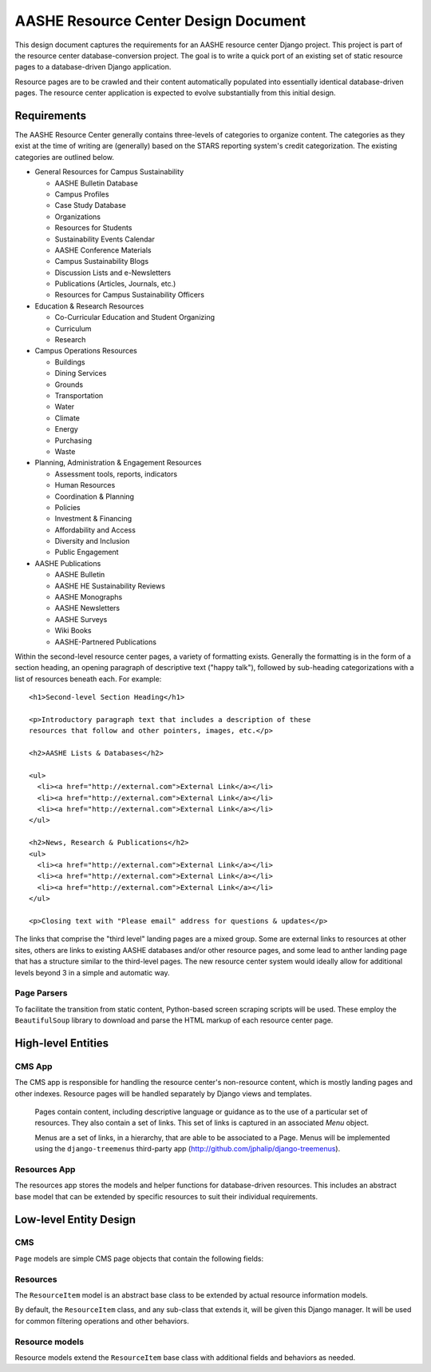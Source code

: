 
.. default-domain:: py

AASHE Resource Center Design Document
=====================================

This design document captures the requirements for an AASHE resource
center Django project. This project is part of the resource center
database-conversion project. The goal is to write a quick port of an
existing set of static resource pages to a database-driven Django
application. 

Resource pages are to be crawled and their content automatically
populated into essentially identical database-driven pages. The
resource center application is expected to evolve substantially from
this initial design.


Requirements
------------

The AASHE Resource Center generally contains three-levels of
categories to organize content. The categories as they exist at the
time of writing are (generally) based on the STARS reporting system's
credit categorization. The existing categories are outlined below.

- General Resources for Campus Sustainability

  - AASHE Bulletin Database

  - Campus Profiles

  - Case Study Database

  - Organizations

  - Resources for Students

  - Sustainability Events Calendar

  - AASHE Conference Materials

  - Campus Sustainability Blogs

  - Discussion Lists and e-Newsletters

  - Publications (Articles, Journals, etc.)

  - Resources for Campus Sustainability Officers

- Education & Research Resources

  - Co-Curricular Education and Student Organizing

  - Curriculum

  - Research

- Campus Operations Resources

  - Buildings

  - Dining Services

  - Grounds

  - Transportation

  - Water

  - Climate

  - Energy

  - Purchasing

  - Waste

- Planning, Administration & Engagement Resources

  - Assessment tools, reports, indicators

  - Human Resources

  - Coordination & Planning

  - Policies

  - Investment & Financing

  - Affordability and Access

  - Diversity and Inclusion

  - Public Engagement

- AASHE Publications

  - AASHE Bulletin

  - AASHE HE Sustainability Reviews

  - AASHE Monographs

  - AASHE Newsletters

  - AASHE Surveys

  - Wiki Books

  - AASHE-Partnered Publications

Within the second-level resource center pages, a variety of formatting
exists. Generally the formatting is in the form of a section heading,
an opening paragraph of descriptive text ("happy talk"), followed by
sub-heading categorizations with a list of resources beneath each. For
example::

  <h1>Second-level Section Heading</h1>

  <p>Introductory paragraph text that includes a description of these
  resources that follow and other pointers, images, etc.</p>

  <h2>AASHE Lists & Databases</h2>

  <ul>
    <li><a href="http://external.com">External Link</a></li>
    <li><a href="http://external.com">External Link</a></li>
    <li><a href="http://external.com">External Link</a></li>
  </ul>

  <h2>News, Research & Publications</h2>
  <ul>
    <li><a href="http://external.com">External Link</a></li>
    <li><a href="http://external.com">External Link</a></li>
    <li><a href="http://external.com">External Link</a></li>
  </ul>

  <p>Closing text with "Please email" address for questions & updates</p>

The links that comprise the "third level" landing pages are a mixed
group. Some are external links to resources at other sites, others are
links to existing AASHE databases and/or other resource pages, and
some lead to anther landing page that has a structure similar to the
third-level pages. The new resource center system would ideally allow
for additional levels beyond 3 in a simple and automatic way.

Page Parsers
^^^^^^^^^^^^

To facilitate the transition from static content, Python-based screen
scraping scripts will be used. These employ the ``BeautifulSoup``
library to download and parse the HTML markup of each resource center
page.


High-level Entities
-------------------

CMS App
^^^^^^^

The CMS app is responsible for handling the resource center's
non-resource content, which is mostly landing pages and other
indexes. Resource pages will be handled separately by Django views and
templates.

  .. class:: Page

     Pages contain content, including descriptive language or
     guidance as to the use of a particular set of resources. They also
     contain a set of links. This set of links is captured in an
     associated `Menu` object.

  .. class:: Menu

     Menus are a set of links, in a hierarchy, that are able to
     be associated to a Page. Menus will be implemented using the 
     ``django-treemenus`` third-party app 
     (http://github.com/jphalip/django-treemenus).

Resources App
^^^^^^^^^^^^^

The resources app stores the models and helper functions for
database-driven resources. This includes an abstract base model that
can be extended by specific resources to suit their individual
requirements. 


Low-level Entity Design
-----------------------

CMS
^^^

.. class:: Page

   ``Page`` models are simple CMS page objects that contain the following
   fields:

   .. attribute:: title

      The Page's title. This is rendered by the template appropriately,
      including in HTML title tags.

   .. attribute:: path

      The Page's URL path as a ``SlugField`` (letters, numbers,
      underscores or hyphens). 

   .. attribute:: published

      Is the Page published?

   .. attribute:: pub_date

      Date & time the page was published. Set by a custom save() method.

   .. attribute:: created_date

      `Auto_now_add` field to set the creation date & time.

   .. attribute:: updated_date

      `Auto_now` field to set the updated date & time.

   .. attribute:: content

      A field to contain the page's content. This will not include the
      menu of links. It is a `TextField` but it's intended to contain
      formatting in Markdown syntax.

   .. attribute:: menu

      A related Menu object. The menu will be displayed beneath the
      Page's content when rendered by the template.

Resources
^^^^^^^^^

.. class:: ResourceItem

   The ``ResourceItem`` model is an abstract base class to be extended
   by actual resource information models.

   .. attribute:: title 

     The title of the resource item, e.g. the name of an externally
     linked webpage resource, a wind turbine installation, etc.

   .. attribute:: url

     The resource item's URL link. 

   .. attribute:: description

     Descriptive text for this resource item.

   .. attribute:: published

      Is the Page published?

   .. attribute:: pub_date

      Date & time the page was published. Set by a custom save() method.

   .. attribute:: created_date

      `Auto_now_add` field to set the creation date & time.

   .. attribute:: updated_date

      `Auto_now` field to set the updated date & time.

   .. attribute:: notes

      An internal notes field for staff use.

.. class:: ResourceItemManager

   By default, the ``ResourceItem`` class, and any sub-class that
   extends it, will be given this Django manager. It will be used for
   common filtering operations and other behaviors.

   .. method:: published(self)
   
      Return a chainable, filtered QuerySet including only published
      items (items with ``published == True``).
   

Resource models
^^^^^^^^^^^^^^^

Resource models extend the ``ResourceItem`` base class with additional
fields and behaviors as needed. 
